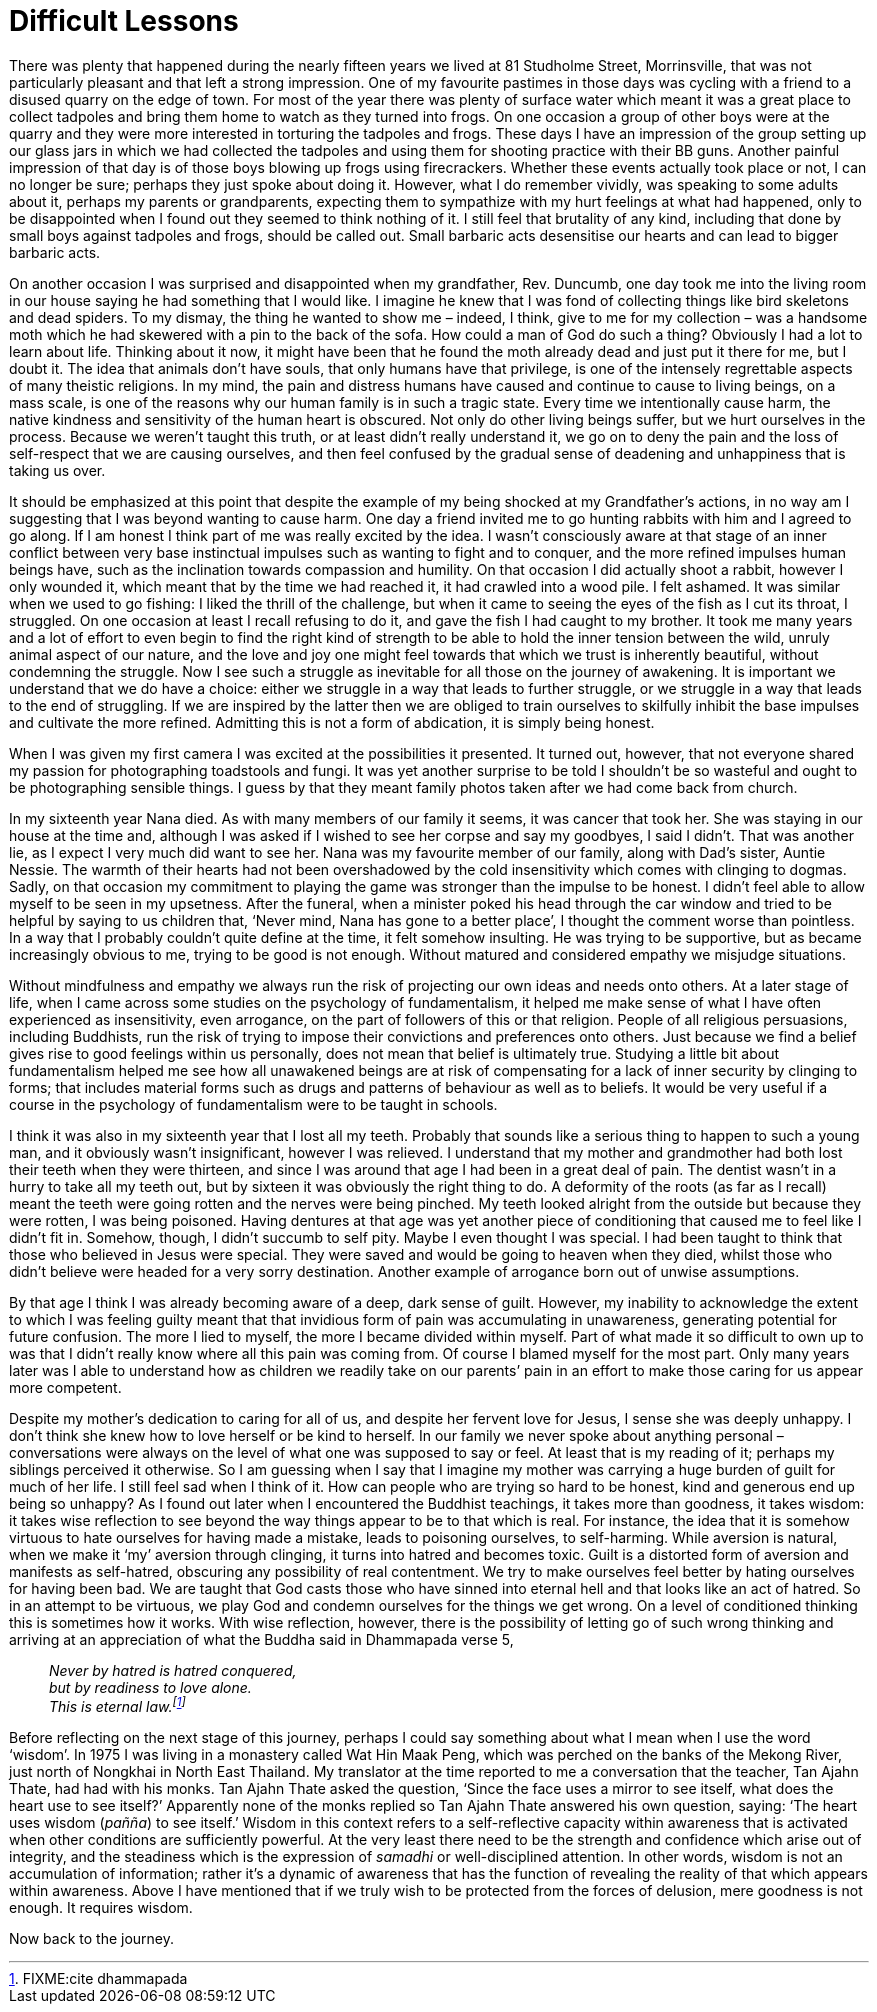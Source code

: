 = Difficult Lessons

There was plenty that happened during the nearly fifteen years we lived
at 81 Studholme Street, Morrinsville, that was not particularly pleasant
and that left a strong impression. One of my favourite pastimes in those
days was cycling with a friend to a disused quarry on the edge of town.
For most of the year there was plenty of surface water which meant it
was a great place to collect tadpoles and bring them home to watch as
they turned into frogs. On one occasion a group of other boys were at
the quarry and they were more interested in torturing the tadpoles and
frogs. These days I have an impression of the group setting up our glass
jars in which we had collected the tadpoles and using them for shooting
practice with their BB guns. Another painful impression of that day is
of those boys blowing up frogs using firecrackers. Whether these events
actually took place or not, I can no longer be sure; perhaps they just
spoke about doing it. However, what I do remember vividly, was speaking
to some adults about it, perhaps my parents or grandparents, expecting
them to sympathize with my hurt feelings at what had happened, only to
be disappointed when I found out they seemed to think nothing of it. I
still feel that brutality of any kind, including that done by small boys
against tadpoles and frogs, should be called out. Small barbaric acts
desensitise our hearts and can lead to bigger barbaric acts.

On another occasion I was surprised and disappointed when my
grandfather, Rev. Duncumb, one day took me into the living room in our
house saying he had something that I would like. I imagine he knew that
I was fond of collecting things like bird skeletons and dead spiders. To
my dismay, the thing he wanted to show me – indeed, I think, give to me
for my collection – was a handsome moth which he had skewered with a pin
to the back of the sofa. How could a man of God do such a thing?
Obviously I had a lot to learn about life. Thinking about it now, it
might have been that he found the moth already dead and just put it
there for me, but I doubt it. The idea that animals don’t have souls,
that only humans have that privilege, is one of the intensely
regrettable aspects of many theistic religions. In my mind, the pain and
distress humans have caused and continue to cause to living beings, on a
mass scale, is one of the reasons why our human family is in such a
tragic state. Every time we intentionally cause harm, the native
kindness and sensitivity of the human heart is obscured. Not only do
other living beings suffer, but we hurt ourselves in the process.
Because we weren’t taught this truth, or at least didn’t really
understand it, we go on to deny the pain and the loss of self-respect
that we are causing ourselves, and then feel confused by the gradual
sense of deadening and unhappiness that is taking us over.

It should be emphasized at this point that despite the example of my
being shocked at my Grandfather’s actions, in no way am I suggesting
that I was beyond wanting to cause harm. One day a friend invited me to
go hunting rabbits with him and I agreed to go along. If I am honest I
think part of me was really excited by the idea. I wasn’t consciously
aware at that stage of an inner conflict between very base instinctual
impulses such as wanting to fight and to conquer, and the more refined
impulses human beings have, such as the inclination towards compassion
and humility. On that occasion I did actually shoot a rabbit, however I
only wounded it, which meant that by the time we had reached it, it had
crawled into a wood pile. I felt ashamed. It was similar when we used to
go fishing: I liked the thrill of the challenge, but when it came to
seeing the eyes of the fish as I cut its throat, I struggled. On one
occasion at least I recall refusing to do it, and gave the fish I had
caught to my brother. It took me many years and a lot of effort to even
begin to find the right kind of strength to be able to hold the inner
tension between the wild, unruly animal aspect of our nature, and the
love and joy one might feel towards that which we trust is inherently
beautiful, without condemning the struggle. Now I see such a struggle as
inevitable for all those on the journey of awakening. It is important we
understand that we do have a choice: either we struggle in a way that
leads to further struggle, or we struggle in a way that leads to the end
of struggling. If we are inspired by the latter then we are obliged to
train ourselves to skilfully inhibit the base impulses and cultivate the
more refined. Admitting this is not a form of abdication, it is simply
being honest.

When I was given my first camera I was excited at the possibilities it
presented. It turned out, however, that not everyone shared my passion
for photographing toadstools and fungi. It was yet another surprise to
be told I shouldn’t be so wasteful and ought to be photographing
sensible things. I guess by that they meant family photos taken after we
had come back from church.

In my sixteenth year Nana died. As with many members of our family it
seems, it was cancer that took her. She was staying in our house at the
time and, although I was asked if I wished to see her corpse and say my
goodbyes, I said I didn’t. That was another lie, as I expect I very much
did want to see her. Nana was my favourite member of our family, along
with Dad’s sister, Auntie Nessie. The warmth of their hearts had not
been overshadowed by the cold insensitivity which comes with clinging to
dogmas. Sadly, on that occasion my commitment to playing the game was
stronger than the impulse to be honest. I didn’t feel able to allow
myself to be seen in my upsetness. After the funeral, when a minister
poked his head through the car window and tried to be helpful by saying
to us children that, ‘Never mind, Nana has gone to a better place’, I
thought the comment worse than pointless. In a way that I probably
couldn’t quite define at the time, it felt somehow insulting. He was
trying to be supportive, but as became increasingly obvious to me,
trying to be good is not enough. Without matured and considered empathy
we misjudge situations.

Without mindfulness and empathy we always run the risk of projecting our
own ideas and needs onto others. At a later stage of life, when I came
across some studies on the psychology of fundamentalism, it helped me
make sense of what I have often experienced as insensitivity, even
arrogance, on the part of followers of this or that religion. People of
all religious persuasions, including Buddhists, run the risk of trying
to impose their convictions and preferences onto others. Just because we
find a belief gives rise to good feelings within us personally, does not
mean that belief is ultimately true. Studying a little bit about
fundamentalism helped me see how all unawakened beings are at risk of
compensating for a lack of inner security by clinging to forms; that
includes material forms such as drugs and patterns of behaviour as well
as to beliefs. It would be very useful if a course in the psychology of
fundamentalism were to be taught in schools.

I think it was also in my sixteenth year that I lost all my teeth.
Probably that sounds like a serious thing to happen to such a young man,
and it obviously wasn’t insignificant, however I was relieved. I
understand that my mother and grandmother had both lost their teeth when
they were thirteen, and since I was around that age I had been in a
great deal of pain. The dentist wasn’t in a hurry to take all my teeth
out, but by sixteen it was obviously the right thing to do. A deformity
of the roots (as far as I recall) meant the teeth were going rotten and
the nerves were being pinched. My teeth looked alright from the outside
but because they were rotten, I was being poisoned. Having dentures at
that age was yet another piece of conditioning that caused me to feel
like I didn’t fit in. Somehow, though, I didn’t succumb to self pity.
Maybe I even thought I was special. I had been taught to think that
those who believed in Jesus were special. They were saved and would be
going to heaven when they died, whilst those who didn’t believe were
headed for a very sorry destination. Another example of arrogance born
out of unwise assumptions.

By that age I think I was already becoming aware of a deep, dark sense
of guilt. However, my inability to acknowledge the extent to which I was
feeling guilty meant that that invidious form of pain was accumulating
in unawareness, generating potential for future confusion. The more I
lied to myself, the more I became divided within myself. Part of what
made it so difficult to own up to was that I didn’t really know where
all this pain was coming from. Of course I blamed myself for the most
part. Only many years later was I able to understand how as children we
readily take on our parents’ pain in an effort to make those caring for
us appear more competent.

Despite my mother’s dedication to caring for all of us, and despite her
fervent love for Jesus, I sense she was deeply unhappy. I don’t think
she knew how to love herself or be kind to herself. In our family we
never spoke about anything personal – conversations were always on the
level of what one was supposed to say or feel. At least that is my
reading of it; perhaps my siblings perceived it otherwise. So I am
guessing when I say that I imagine my mother was carrying a huge burden
of guilt for much of her life. I still feel sad when I think of it. How
can people who are trying so hard to be honest, kind and generous end up
being so unhappy? As I found out later when I encountered the Buddhist
teachings, it takes more than goodness, it takes wisdom: it takes wise
reflection to see beyond the way things appear to be to that which is
real. For instance, the idea that it is somehow virtuous to hate
ourselves for having made a mistake, leads to poisoning ourselves, to
self-harming. While aversion is natural, when we make it ‘my’ aversion
through clinging, it turns into hatred and becomes toxic. Guilt is a
distorted form of aversion and manifests as self-hatred, obscuring any
possibility of real contentment. We try to make ourselves feel better by
hating ourselves for having been bad. We are taught that God casts those
who have sinned into eternal hell and that looks like an act of hatred.
So in an attempt to be virtuous, we play God and condemn ourselves for
the things we get wrong. On a level of conditioned thinking this is
sometimes how it works. With wise reflection, however, there is the
possibility of letting go of such wrong thinking and arriving at an
appreciation of what the Buddha said in Dhammapada verse 5,

[quote, role=quote]
____
_Never by hatred is hatred conquered, +
but by readiness to love alone. +
This is eternal law.footnote:[FIXME:cite dhammapada]_
____

Before reflecting on the next stage of this journey, perhaps I could say
something about what I mean when I use the word ‘wisdom’. In 1975 I was
living in a monastery called Wat Hin Maak Peng, which was perched on the
banks of the Mekong River, just north of Nongkhai in North East
Thailand. My translator at the time reported to me a conversation that
the teacher, Tan Ajahn Thate, had had with his monks. Tan Ajahn Thate
asked the question, ‘Since the face uses a mirror to see itself, what
does the heart use to see itself?’ Apparently none of the monks replied
so Tan Ajahn Thate answered his own question, saying: ‘The heart uses
wisdom (_pañña_) to see itself.’ Wisdom in this context refers to a
self-reflective capacity within awareness that is activated when other
conditions are sufficiently powerful. At the very least there need to be
the strength and confidence which arise out of integrity, and the
steadiness which is the expression of _samadhi_ or well-disciplined
attention. In other words, wisdom is not an accumulation of information;
rather it’s a dynamic of awareness that has the function of revealing
the reality of that which appears within awareness. Above I have
mentioned that if we truly wish to be protected from the forces of
delusion, mere goodness is not enough. It requires wisdom.

Now back to the journey.
